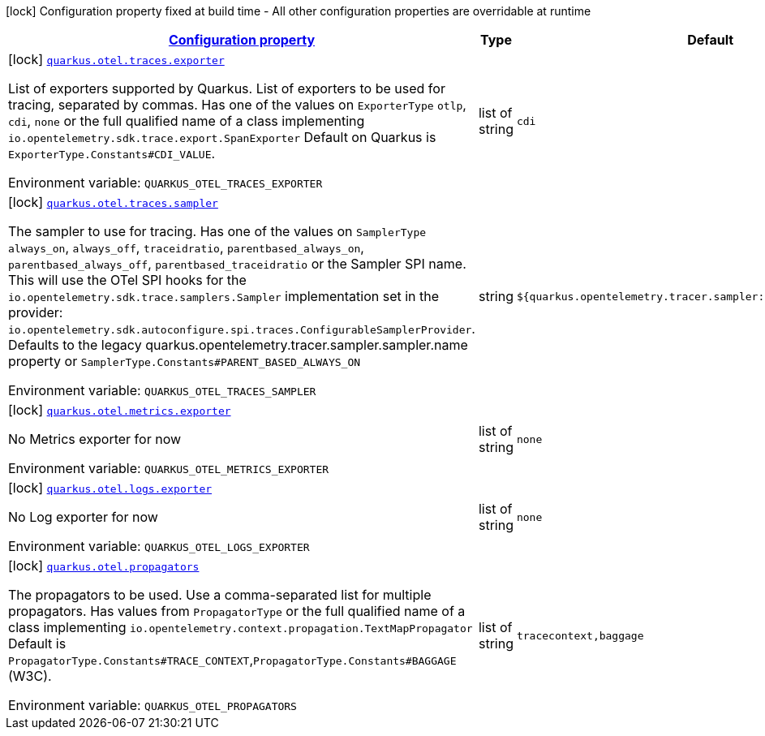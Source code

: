 
:summaryTableId: quarkus-otel-config-build-otel-build-config
[.configuration-legend]
icon:lock[title=Fixed at build time] Configuration property fixed at build time - All other configuration properties are overridable at runtime
[.configuration-reference, cols="80,.^10,.^10"]
|===

h|[[quarkus-otel-config-build-otel-build-config_configuration]]link:#quarkus-otel-config-build-otel-build-config_configuration[Configuration property]

h|Type
h|Default

a|icon:lock[title=Fixed at build time] [[quarkus-otel-config-build-otel-build-config_quarkus.otel.traces.exporter]]`link:#quarkus-otel-config-build-otel-build-config_quarkus.otel.traces.exporter[quarkus.otel.traces.exporter]`

[.description]
--
List of exporters supported by Quarkus. 
List of exporters to be used for tracing, separated by commas. Has one of the values on `ExporterType` `otlp`, `cdi`, `none` or the full qualified name of a class implementing `io.opentelemetry.sdk.trace.export.SpanExporter` 
Default on Quarkus is `ExporterType.Constants++#++CDI_VALUE`.

ifdef::add-copy-button-to-env-var[]
Environment variable: env_var_with_copy_button:+++QUARKUS_OTEL_TRACES_EXPORTER+++[]
endif::add-copy-button-to-env-var[]
ifndef::add-copy-button-to-env-var[]
Environment variable: `+++QUARKUS_OTEL_TRACES_EXPORTER+++`
endif::add-copy-button-to-env-var[]
--|list of string 
|`cdi`


a|icon:lock[title=Fixed at build time] [[quarkus-otel-config-build-otel-build-config_quarkus.otel.traces.sampler]]`link:#quarkus-otel-config-build-otel-build-config_quarkus.otel.traces.sampler[quarkus.otel.traces.sampler]`

[.description]
--
The sampler to use for tracing. 
Has one of the values on `SamplerType` `always_on`, `always_off`, `traceidratio`, `parentbased_always_on`, `parentbased_always_off`, `parentbased_traceidratio` or the Sampler SPI name. This will use the OTel SPI hooks for the `io.opentelemetry.sdk.trace.samplers.Sampler` implementation set in the provider: `io.opentelemetry.sdk.autoconfigure.spi.traces.ConfigurableSamplerProvider`. 
Defaults to the legacy quarkus.opentelemetry.tracer.sampler.sampler.name property or `SamplerType.Constants++#++PARENT_BASED_ALWAYS_ON`

ifdef::add-copy-button-to-env-var[]
Environment variable: env_var_with_copy_button:+++QUARKUS_OTEL_TRACES_SAMPLER+++[]
endif::add-copy-button-to-env-var[]
ifndef::add-copy-button-to-env-var[]
Environment variable: `+++QUARKUS_OTEL_TRACES_SAMPLER+++`
endif::add-copy-button-to-env-var[]
--|string 
|`${quarkus.opentelemetry.tracer.sampler:parentbased_always_on}`


a|icon:lock[title=Fixed at build time] [[quarkus-otel-config-build-otel-build-config_quarkus.otel.metrics.exporter]]`link:#quarkus-otel-config-build-otel-build-config_quarkus.otel.metrics.exporter[quarkus.otel.metrics.exporter]`

[.description]
--
No Metrics exporter for now

ifdef::add-copy-button-to-env-var[]
Environment variable: env_var_with_copy_button:+++QUARKUS_OTEL_METRICS_EXPORTER+++[]
endif::add-copy-button-to-env-var[]
ifndef::add-copy-button-to-env-var[]
Environment variable: `+++QUARKUS_OTEL_METRICS_EXPORTER+++`
endif::add-copy-button-to-env-var[]
--|list of string 
|`none`


a|icon:lock[title=Fixed at build time] [[quarkus-otel-config-build-otel-build-config_quarkus.otel.logs.exporter]]`link:#quarkus-otel-config-build-otel-build-config_quarkus.otel.logs.exporter[quarkus.otel.logs.exporter]`

[.description]
--
No Log exporter for now

ifdef::add-copy-button-to-env-var[]
Environment variable: env_var_with_copy_button:+++QUARKUS_OTEL_LOGS_EXPORTER+++[]
endif::add-copy-button-to-env-var[]
ifndef::add-copy-button-to-env-var[]
Environment variable: `+++QUARKUS_OTEL_LOGS_EXPORTER+++`
endif::add-copy-button-to-env-var[]
--|list of string 
|`none`


a|icon:lock[title=Fixed at build time] [[quarkus-otel-config-build-otel-build-config_quarkus.otel.propagators]]`link:#quarkus-otel-config-build-otel-build-config_quarkus.otel.propagators[quarkus.otel.propagators]`

[.description]
--
The propagators to be used. Use a comma-separated list for multiple propagators. 
Has values from `PropagatorType` or the full qualified name of a class implementing `io.opentelemetry.context.propagation.TextMapPropagator` 
Default is `PropagatorType.Constants++#++TRACE_CONTEXT`,`PropagatorType.Constants++#++BAGGAGE` (W3C).

ifdef::add-copy-button-to-env-var[]
Environment variable: env_var_with_copy_button:+++QUARKUS_OTEL_PROPAGATORS+++[]
endif::add-copy-button-to-env-var[]
ifndef::add-copy-button-to-env-var[]
Environment variable: `+++QUARKUS_OTEL_PROPAGATORS+++`
endif::add-copy-button-to-env-var[]
--|list of string 
|`tracecontext,baggage`

|===
